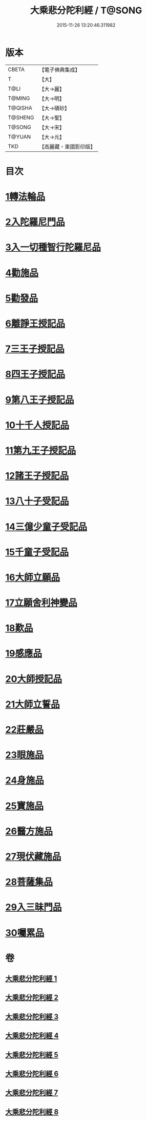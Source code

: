 #+TITLE: 大乘悲分陀利經 / T@SONG
#+DATE: 2015-11-26 13:20:46.311982
* 版本
 |     CBETA|【電子佛典集成】|
 |         T|【大】     |
 |      T@LI|【大→麗】   |
 |    T@MING|【大→明】   |
 |   T@QISHA|【大→磧砂】  |
 |   T@SHENG|【大→聖】   |
 |    T@SONG|【大→宋】   |
 |    T@YUAN|【大→元】   |
 |       TKD|【高麗藏・東國影印版】|

* 目次
* [[file:KR6b0007_001.txt::001-0233c16][1轉法輪品]]
* [[file:KR6b0007_001.txt::0235a10][2入陀羅尼門品]]
* [[file:KR6b0007_001.txt::0236c27][3入一切種智行陀羅尼品]]
* [[file:KR6b0007_002.txt::002-0242a5][4勸施品]]
* [[file:KR6b0007_002.txt::0245b3][5勸發品]]
* [[file:KR6b0007_003.txt::003-0249b10][6離諍王授記品]]
* [[file:KR6b0007_003.txt::0251a19][7三王子授記品]]
* [[file:KR6b0007_003.txt::0253b21][8四王子授記品]]
* [[file:KR6b0007_003.txt::0255c6][9第八王子授記品]]
* [[file:KR6b0007_004.txt::004-0256b15][10十千人授記品]]
* [[file:KR6b0007_004.txt::0257a17][11第九王子授記品]]
* [[file:KR6b0007_004.txt::0258c27][12諸王子授記品]]
* [[file:KR6b0007_004.txt::0259b19][13八十子受記品]]
* [[file:KR6b0007_004.txt::0260b10][14三億少童子受記品]]
* [[file:KR6b0007_004.txt::0261a25][15千童子受記品]]
* [[file:KR6b0007_005.txt::005-0264b5][16大師立願品]]
* [[file:KR6b0007_005.txt::0270a5][17立願舍利神變品]]
* [[file:KR6b0007_005.txt::0271a3][18歎品]]
* [[file:KR6b0007_006.txt::006-0272b19][19感應品]]
* [[file:KR6b0007_006.txt::0274c16][20大師授記品]]
* [[file:KR6b0007_006.txt::0276b10][21大師立誓品]]
* [[file:KR6b0007_007.txt::007-0278a12][22莊嚴品]]
* [[file:KR6b0007_007.txt::0280a26][23眼施品]]
* [[file:KR6b0007_007.txt::0281c14][24身施品]]
* [[file:KR6b0007_007.txt::0282c9][25寶施品]]
* [[file:KR6b0007_007.txt::0283a26][26醫方施品]]
* [[file:KR6b0007_007.txt::0283c10][27現伏藏施品]]
* [[file:KR6b0007_008.txt::008-0285a23][28菩薩集品]]
* [[file:KR6b0007_008.txt::0288a11][29入三昧門品]]
* [[file:KR6b0007_008.txt::0288c14][30囑累品]]
* 卷
** [[file:KR6b0007_001.txt][大乘悲分陀利經 1]]
** [[file:KR6b0007_002.txt][大乘悲分陀利經 2]]
** [[file:KR6b0007_003.txt][大乘悲分陀利經 3]]
** [[file:KR6b0007_004.txt][大乘悲分陀利經 4]]
** [[file:KR6b0007_005.txt][大乘悲分陀利經 5]]
** [[file:KR6b0007_006.txt][大乘悲分陀利經 6]]
** [[file:KR6b0007_007.txt][大乘悲分陀利經 7]]
** [[file:KR6b0007_008.txt][大乘悲分陀利經 8]]
